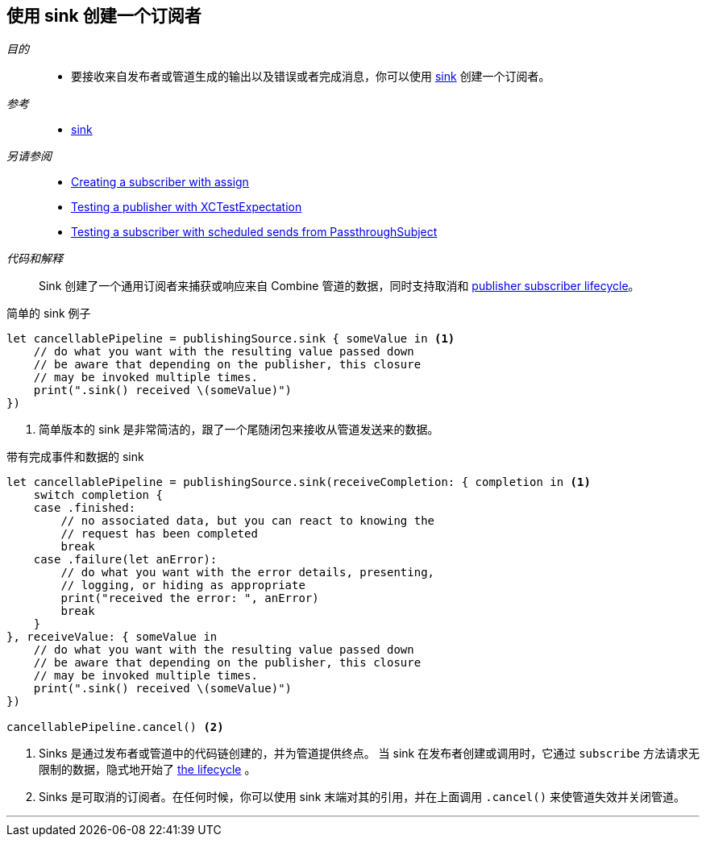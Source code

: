 [#patterns-sink-subscriber]
== 使用 sink 创建一个订阅者

__目的__::

* 要接收来自发布者或管道生成的输出以及错误或者完成消息，你可以使用 <<reference#reference-sink,sink>> 创建一个订阅者。

__参考__::

* <<reference#reference-sink,sink>>

__另请参阅__::

* <<patterns#patterns-assign-subscriber,Creating a subscriber with assign>>
* <<patterns#patterns-testing-publisher,Testing a publisher with XCTestExpectation>>
* <<patterns#patterns-testing-subscriber-scheduled,Testing a subscriber with scheduled sends from PassthroughSubject>>

__代码和解释__::

Sink 创建了一个通用订阅者来捕获或响应来自 Combine 管道的数据，同时支持取消和 <<coreconcepts#coreconcepts-lifecycle,publisher subscriber lifecycle>>。

.简单的 sink 例子
[source, swift]
----
let cancellablePipeline = publishingSource.sink { someValue in <1>
    // do what you want with the resulting value passed down
    // be aware that depending on the publisher, this closure
    // may be invoked multiple times.
    print(".sink() received \(someValue)")
})
----
<1> 简单版本的 sink 是非常简洁的，跟了一个尾随闭包来接收从管道发送来的数据。

.带有完成事件和数据的 sink
[source, swift]
----
let cancellablePipeline = publishingSource.sink(receiveCompletion: { completion in <1>
    switch completion {
    case .finished:
        // no associated data, but you can react to knowing the
        // request has been completed
        break
    case .failure(let anError):
        // do what you want with the error details, presenting,
        // logging, or hiding as appropriate
        print("received the error: ", anError)
        break
    }
}, receiveValue: { someValue in
    // do what you want with the resulting value passed down
    // be aware that depending on the publisher, this closure
    // may be invoked multiple times.
    print(".sink() received \(someValue)")
})

cancellablePipeline.cancel() <2>
----

<1> Sinks 是通过发布者或管道中的代码链创建的，并为管道提供终点。
当 sink 在发布者创建或调用时，它通过 `subscribe` 方法请求无限制的数据，隐式地开始了 <<coreconcepts#coreconcepts-lifecycle,the lifecycle>> 。
<2> Sinks 是可取消的订阅者。在任何时候，你可以使用 sink 末端对其的引用，并在上面调用 `.cancel()` 来使管道失效并关闭管道。

// force a page break - in HTML rendering is just a <HR>
<<<
'''
